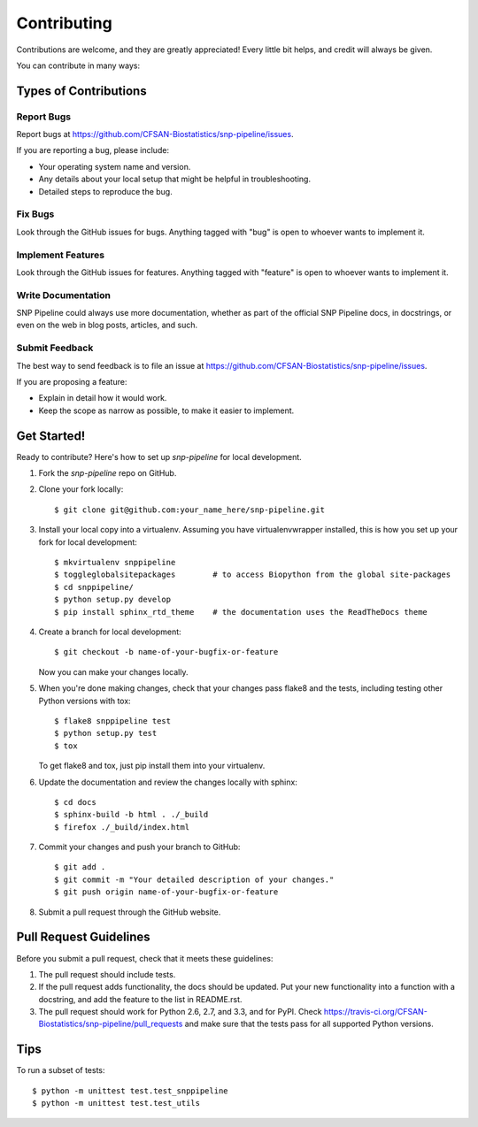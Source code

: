 .. _contributing-label:

============
Contributing
============

Contributions are welcome, and they are greatly appreciated! Every
little bit helps, and credit will always be given. 

You can contribute in many ways:

Types of Contributions
----------------------

Report Bugs
~~~~~~~~~~~

Report bugs at https://github.com/CFSAN-Biostatistics/snp-pipeline/issues.

If you are reporting a bug, please include:

* Your operating system name and version.
* Any details about your local setup that might be helpful in troubleshooting.
* Detailed steps to reproduce the bug.

Fix Bugs
~~~~~~~~

Look through the GitHub issues for bugs. Anything tagged with "bug"
is open to whoever wants to implement it.

Implement Features
~~~~~~~~~~~~~~~~~~

Look through the GitHub issues for features. Anything tagged with "feature"
is open to whoever wants to implement it.

Write Documentation
~~~~~~~~~~~~~~~~~~~

SNP Pipeline could always use more documentation, whether as part of the 
official SNP Pipeline docs, in docstrings, or even on the web in blog posts,
articles, and such.

Submit Feedback
~~~~~~~~~~~~~~~

The best way to send feedback is to file an issue at https://github.com/CFSAN-Biostatistics/snp-pipeline/issues.

If you are proposing a feature:

* Explain in detail how it would work.
* Keep the scope as narrow as possible, to make it easier to implement.

Get Started!
------------

Ready to contribute? Here's how to set up `snp-pipeline` for local development.

#. Fork the `snp-pipeline` repo on GitHub.
#. Clone your fork locally::

    $ git clone git@github.com:your_name_here/snp-pipeline.git

#. Install your local copy into a virtualenv. Assuming you have virtualenvwrapper installed, this is how you set up your fork for local development::

    $ mkvirtualenv snppipeline
    $ toggleglobalsitepackages        # to access Biopython from the global site-packages
    $ cd snppipeline/
    $ python setup.py develop
    $ pip install sphinx_rtd_theme    # the documentation uses the ReadTheDocs theme

#. Create a branch for local development::

    $ git checkout -b name-of-your-bugfix-or-feature
   
   Now you can make your changes locally.

#. When you're done making changes, check that your changes pass flake8 and the tests, including testing other Python versions with tox::

    $ flake8 snppipeline test
    $ python setup.py test
    $ tox

   To get flake8 and tox, just pip install them into your virtualenv. 

#. Update the documentation and review the changes locally with sphinx::

    $ cd docs
    $ sphinx-build -b html . ./_build
    $ firefox ./_build/index.html

#. Commit your changes and push your branch to GitHub::

    $ git add .
    $ git commit -m "Your detailed description of your changes."
    $ git push origin name-of-your-bugfix-or-feature

#. Submit a pull request through the GitHub website.

Pull Request Guidelines
-----------------------

Before you submit a pull request, check that it meets these guidelines:

#. The pull request should include tests.
#. If the pull request adds functionality, the docs should be updated. Put
   your new functionality into a function with a docstring, and add the
   feature to the list in README.rst.
#. The pull request should work for Python 2.6, 2.7, and 3.3, and for PyPI. Check 
   https://travis-ci.org/CFSAN-Biostatistics/snp-pipeline/pull_requests
   and make sure that the tests pass for all supported Python versions.

Tips
----

To run a subset of tests::
  
    $ python -m unittest test.test_snppipeline
    $ python -m unittest test.test_utils
